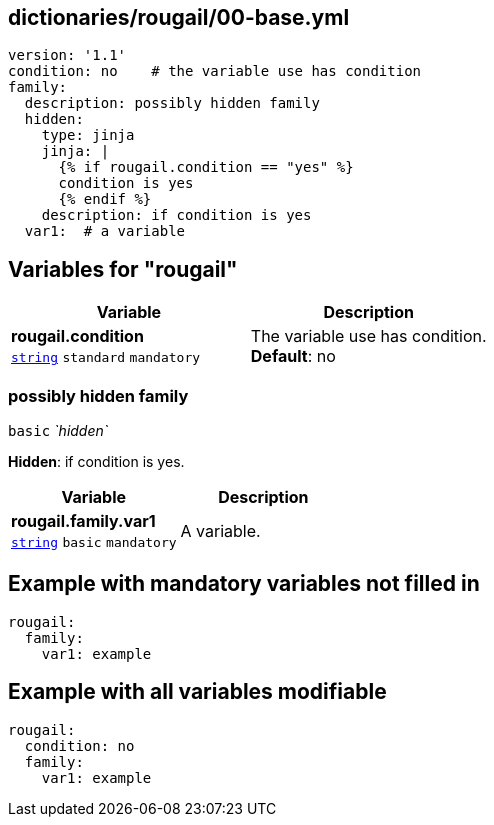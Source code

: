 == dictionaries/rougail/00-base.yml

[,yaml]
----
version: '1.1'
condition: no    # the variable use has condition
family:
  description: possibly hidden family
  hidden:
    type: jinja
    jinja: |
      {% if rougail.condition == "yes" %}
      condition is yes
      {% endif %}
    description: if condition is yes
  var1:  # a variable
----
== Variables for "rougail"

[cols="105a,105a",options="header"]
|====
| Variable                                                                                                | Description                                                                                             
| 
**rougail.condition** +
`https://rougail.readthedocs.io/en/latest/variable.html#variables-types[string]` `standard` `mandatory`                                                                                                         | 
The variable use has condition. +
**Default**: no                                                                                                         
|====

=== possibly hidden family

`basic` _`hidden`_

**Hidden**: if condition is yes.

[cols="105a,105a",options="header"]
|====
| Variable                                                                                                | Description                                                                                             
| 
**rougail.family.var1** +
`https://rougail.readthedocs.io/en/latest/variable.html#variables-types[string]` `basic` `mandatory`                                                                                                         | 
A variable.                                                                                                         
|====


== Example with mandatory variables not filled in

[,yaml]
----
rougail:
  family:
    var1: example
----
== Example with all variables modifiable

[,yaml]
----
rougail:
  condition: no
  family:
    var1: example
----
